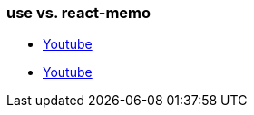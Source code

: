 === use vs. react-memo 
* https://www.youtube.com/watch?v=3cYtqrNUiVw[Youtube]
* https://www.youtube.com/watch?v=uojLJFt9SzY[Youtube]